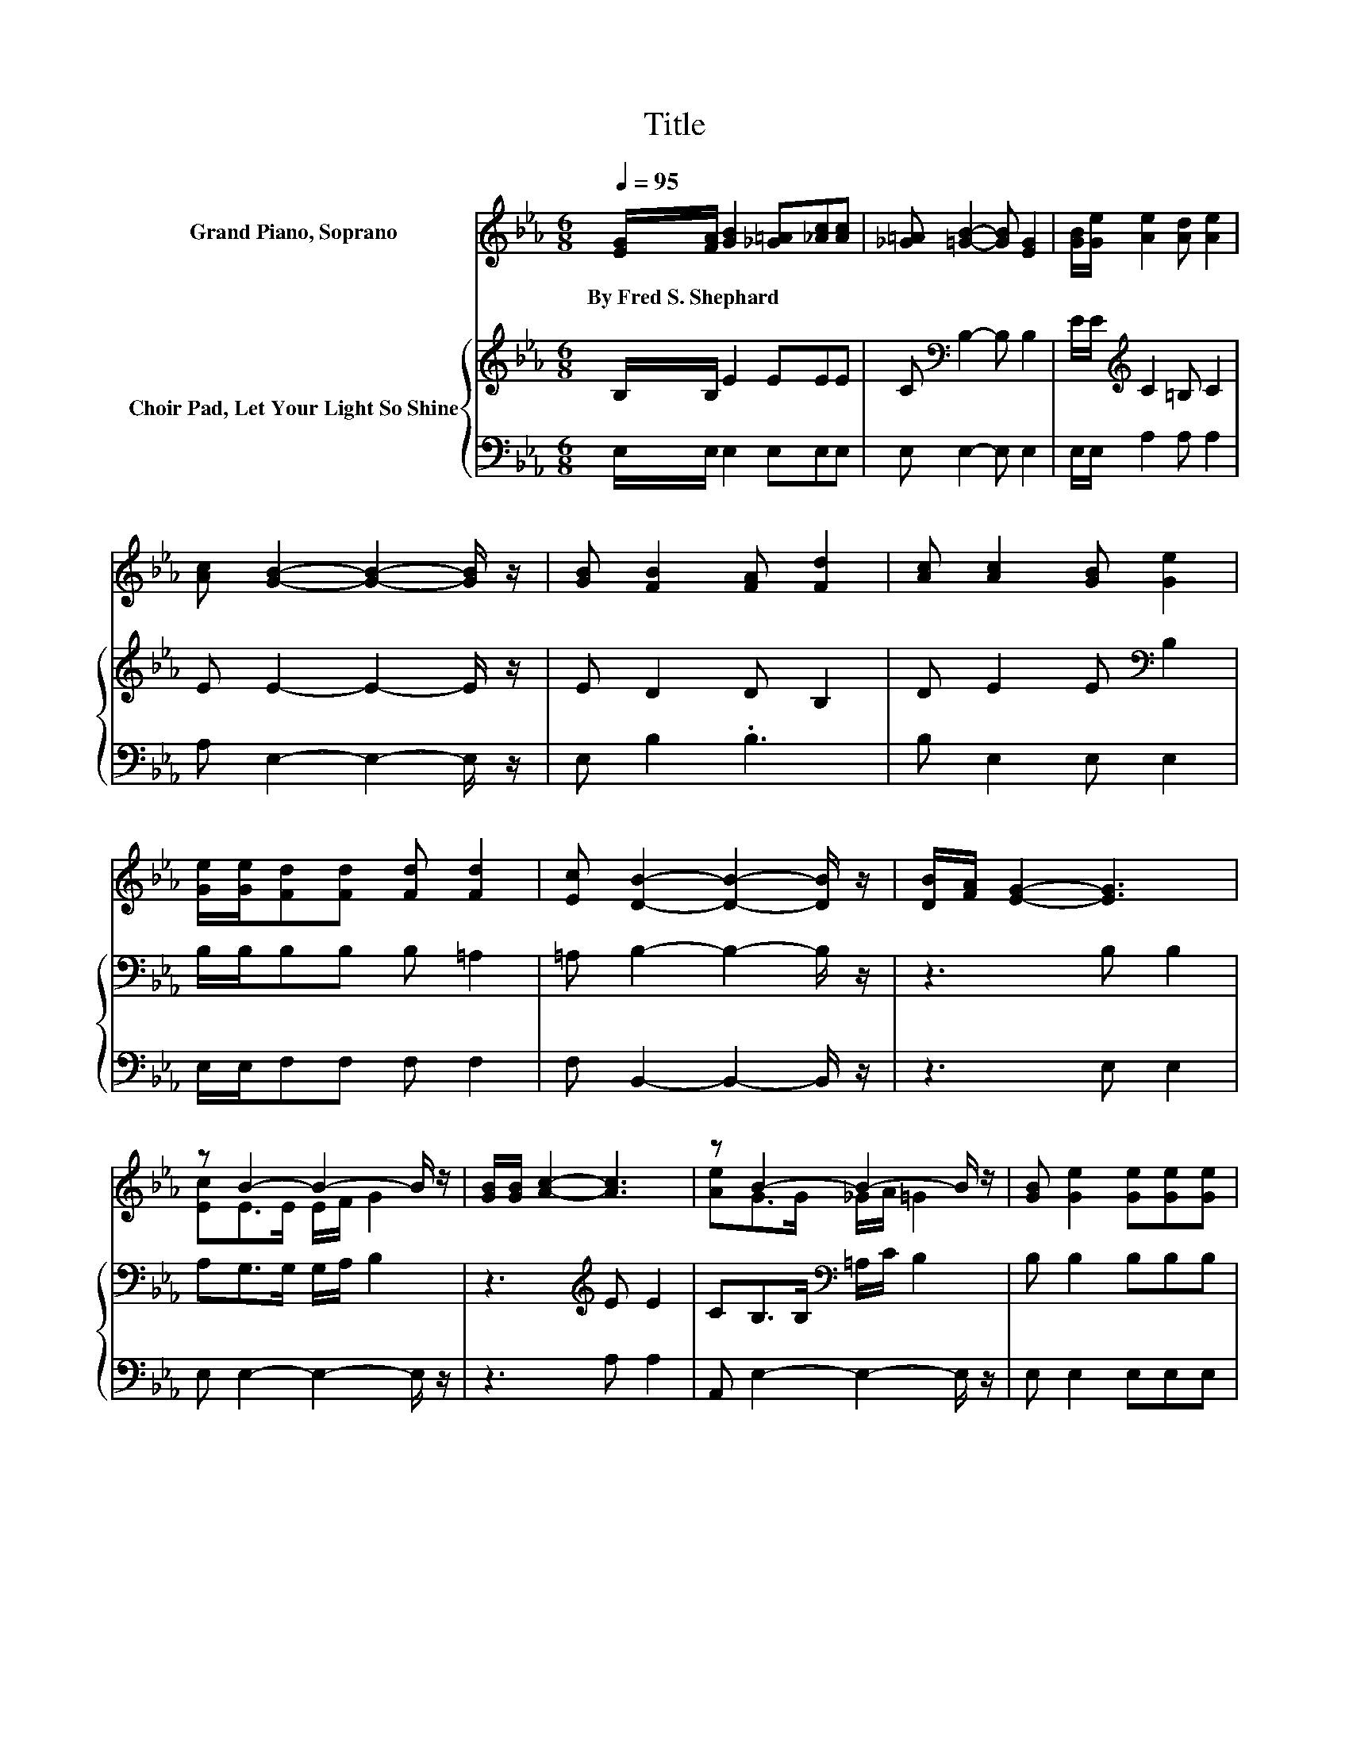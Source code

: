 X:1
T:Title
%%score ( 1 2 ) { 3 | 4 }
L:1/8
Q:1/4=95
M:6/8
K:Eb
V:1 treble nm="Grand Piano, Soprano"
V:2 treble 
V:3 treble nm="Choir Pad, Let Your Light So Shine"
V:4 bass 
V:1
 [EG]/[FA]/ [GB]2 [_G=A][_Ac][Ac] | [_G=A] [=GB]2- [GB] [EG]2 | [GB]/[Ge]/ [Ae]2 [Ad] [Ae]2 | %3
w: By~Fred~S.~Shephard * * * * *|||
 [Ac] [GB]2- [GB]2- [GB]/ z/ | [GB] [FB]2 [FA] [Fd]2 | [Ac] [Ac]2 [GB] [Ge]2 | %6
w: |||
 [Ge]/[Ge]/[Fd][Fd] [Fd] [Fd]2 | [Ec] [DB]2- [DB]2- [DB]/ z/ | [DB]/[FA]/ [EG]2- [EG]3 | %9
w: |||
 z B2- B2- B/ z/ | [GB]/[GB]/ [Ac]2- [Ac]3 | z B2- B2- B/ z/ | [GB] [Ge]2 [Ge][Ge][Ge] | %13
w: ||||
 z e2- e2- e/ z/ | z3 z .B2 | [DF] E2- E3- | E3 z3 |] %17
w: ||||
V:2
 x6 | x6 | x6 | x6 | x6 | x6 | x6 | x6 | x6 | [Ec]E>E E/F/ G2 | x6 | [Ae]G>G _G/A/ =G2 | x6 | %13
 [Fd] E2 E E2 | [Ec][EB][E=A] [Dc]D-[D_A] | x6 | x6 |] %17
V:3
 B,/B,/ E2 EEE | C[K:bass] B,2- B, B,2 | E/E/[K:treble] C2 =B, C2 | E E2- E2- E/ z/ | E D2 D B,2 | %5
 D E2 E[K:bass] B,2 | B,/B,/B,B, B, =A,2 | =A, B,2- B,2- B,/ z/ | z3 B, B,2 | A,G,>G, G,/A,/ B,2 | %10
 z3[K:treble] E E2 | CB,>B,[K:bass] =A,/C/ B,2 | B, B,2 B,B,B, | B, B,2 _D C2 | A,G,_G, A, F,2 | %15
 A, G,2- G,3- | G,3 z3 |] %17
V:4
 E,/E,/ E,2 E,E,E, | E, E,2- E, E,2 | E,/E,/ A,2 A, A,2 | A, E,2- E,2- E,/ z/ | E, B,2 .B,3 | %5
 B, E,2 E, E,2 | E,/E,/F,F, F, F,2 | F, B,,2- B,,2- B,,/ z/ | z3 E, E,2 | E, E,2- E,2- E,/ z/ | %10
 z3 A, A,2 | A,, E,2- E,2- E,/ z/ | E, E,2 E,E,E, | E, G,2 G, A,2 | A,,B,,B,, B,, B,,2 | %15
 B,, E,2- E,3- | E,3 z3 |] %17

